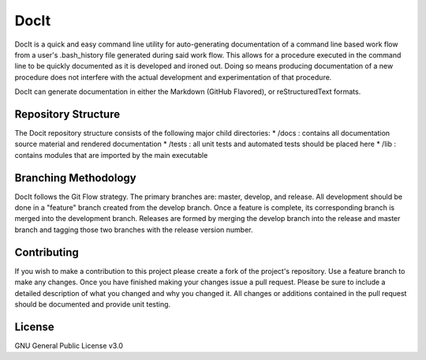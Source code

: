 *****
DocIt
*****

DocIt is a quick and easy command line utility for auto-generating 
documentation of a command line based work flow from a user's .bash_history 
file generated during said work flow. This allows for a procedure executed 
in the command line to be quickly documented as it is developed and ironed
out. Doing so means producing documentation of a new procedure does not 
interfere with the actual development and experimentation of that procedure.

DocIt can generate documentation in either the Markdown (GitHub Flavored),
or reStructuredText formats.

Repository Structure
====================

The Docit repository structure consists of the following major child directories:
*   /docs   : contains all documentation source material and rendered documentation
*   /tests  : all unit tests and automated tests should be placed here
*   /lib    : contains modules that are imported by the main executable

Branching Methodology
=====================

DocIt follows the Git Flow strategy. The primary branches are: master, develop, and release. All development should be
done in a "feature" branch created from the develop branch. Once a feature is complete, its corresponding branch is
merged into the development branch. Releases are formed by merging the develop branch into the release and master branch
and tagging those two branches with the release version number.


Contributing
============

If you wish to make a contribution to this project please create a fork of the project's repository. Use a feature
branch to make any changes. Once you have finished making your changes issue a pull request. Please be sure to include a
detailed description of what you changed and why you changed it. All changes or additions contained in the pull request
should be documented and provide unit testing.

License
=======

GNU General Public License v3.0
